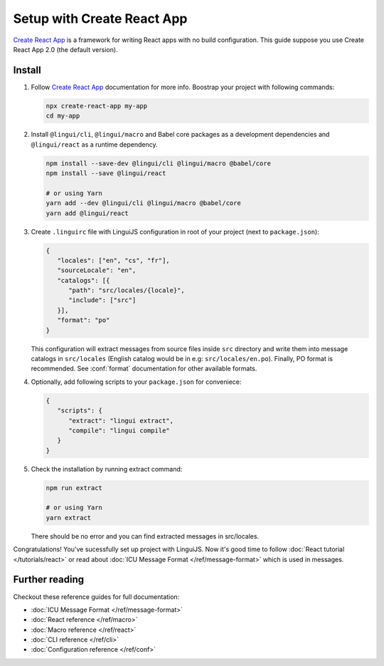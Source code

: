 ===========================
Setup with Create React App
===========================

`Create React App`_ is a framework for writing React apps with no build configuration.
This guide suppose you use Create React App 2.0 (the default version).

Install
=======

1. Follow `Create React App`_ documentation for more info. Boostrap your project with
   following commands:

   .. code-block:: shell

      npx create-react-app my-app
      cd my-app

2. Install ``@lingui/cli``, ``@lingui/macro`` and Babel core packages as a development
   dependencies and ``@lingui/react`` as a runtime dependency.

   .. code-block:: shell

      npm install --save-dev @lingui/cli @lingui/macro @babel/core
      npm install --save @lingui/react

      # or using Yarn
      yarn add --dev @lingui/cli @lingui/macro @babel/core
      yarn add @lingui/react

3. Create ``.linguirc`` file with LinguiJS configuration in root of your project (next
   to ``package.json``):

   .. code-block:: json

      {
         "locales": ["en", "cs", "fr"],
         "sourceLocale": "en",
         "catalogs": [{
            "path": "src/locales/{locale}",
            "include": ["src"]
         }],
         "format": "po"
      }

   This configuration will extract messages from source files inside ``src`` directory
   and write them into message catalogs in ``src/locales`` (English catalog would be
   in e.g: ``src/locales/en.po``). Finally, PO format is recommended. See
   :conf:`format` documentation for other available formats.

4. Optionally, add following scripts to your ``package.json`` for conveniece:

   .. code-block:: json

      {
         "scripts": {
            "extract": "lingui extract",
            "compile": "lingui compile"
         }
      }

5. Check the installation by running extract command:

   .. code-block:: shell

      npm run extract

      # or using Yarn
      yarn extract

   There should be no error and you can find extracted messages in src/locales.

Congratulations! You've sucessfully set up project with LinguiJS.
Now it's good time to follow :doc:`React tutorial </tutorials/react>`
or read about :doc:`ICU Message Format </ref/message-format>` which
is used in messages.

Further reading
===============

Checkout these reference guides for full documentation:

- :doc:`ICU Message Format </ref/message-format>`
- :doc:`React reference </ref/macro>`
- :doc:`Macro reference </ref/react>`
- :doc:`CLI reference </ref/cli>`
- :doc:`Configuration reference </ref/conf>`

.. _Create React App: https://github.com/facebook/create-react-app
